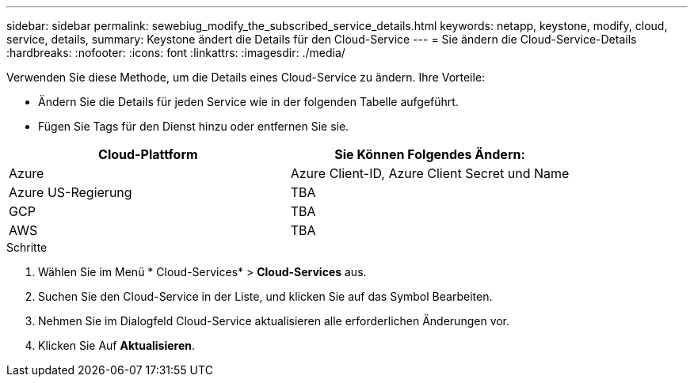 ---
sidebar: sidebar 
permalink: sewebiug_modify_the_subscribed_service_details.html 
keywords: netapp, keystone, modify, cloud, service, details, 
summary: Keystone ändert die Details für den Cloud-Service 
---
= Sie ändern die Cloud-Service-Details
:hardbreaks:
:nofooter: 
:icons: font
:linkattrs: 
:imagesdir: ./media/


[role="lead"]
Verwenden Sie diese Methode, um die Details eines Cloud-Service zu ändern. Ihre Vorteile:

* Ändern Sie die Details für jeden Service wie in der folgenden Tabelle aufgeführt.
* Fügen Sie Tags für den Dienst hinzu oder entfernen Sie sie.


|===
| Cloud-Plattform | Sie Können Folgendes Ändern: 


| Azure | Azure Client-ID, Azure Client Secret und Name 


| Azure US-Regierung | TBA 


| GCP | TBA 


| AWS | TBA 
|===
.Schritte
. Wählen Sie im Menü * Cloud-Services* > *Cloud-Services* aus.
. Suchen Sie den Cloud-Service in der Liste, und klicken Sie auf das Symbol Bearbeiten.
. Nehmen Sie im Dialogfeld Cloud-Service aktualisieren alle erforderlichen Änderungen vor.
. Klicken Sie Auf *Aktualisieren*.

